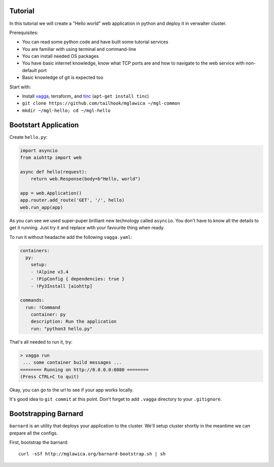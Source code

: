 Tutorial
========

In this tutorial we will create a "Hello world" web application in python and
deploy it in verwalter cluster.

Prerequisites:

* You can read some python code and have built some tutorial services
* You are familiar with using terminal and command-line
* You can install needed OS packages
* You have basic internet knowledge, know what TCP ports are and how
  to navigate to the web service with non-default port
* Basic knowledge of git is expected too

Start with:

* Install vagga_, terraform_ and tinc_ (``apt-get install tinc``)
* ``git clone https://github.com/tailhook/mglawica ~/mgl-common``
* ``mkdir ~/mgl-hello; cd ~/mgl-hello``

.. _vagga: https://vagga.readthedocs.io/en/latest/installation.html
.. _tinc: https://vagga.readthedocs.io/en/latest/installation.html

Bootstart Application
=====================

Create ``hello.py``:

.. code-block:: python

    import asyncio
    from aiohttp import web

    async def hello(request):
        return web.Response(body=b"Hello, world")

    app = web.Application()
    app.router.add_route('GET', '/', hello)
    web.run_app(app)

As you can see we used super-puper brilliant new technology called ``asyncio``.
You don't have to know all the details to get it running. Just try it and
replace with your favourite thing when ready.

To run it without headache add the following ``vagga.yaml``:

.. code-block:: yaml

    containers:
      py:
        setup:
        - !Alpine v3.4
        - !PipConfig { dependencies: true }
        - !Py3Install [aiohttp]

    commands:
      run: !Command
        container: py
        description: Run the application
        run: "python3 hello.py"

That's all needed to run it, try:

.. code-block:: console

    > vagga run
     ... some container build messages ...
    ======== Running on http://0.0.0.0:8080 ========
    (Press CTRL+C to quit)

Okay, you can go to the url to see if your app works locally.

It's good idea to ``git commit`` at this point. Don't forget to add ``.vagga``
directory to your ``.gitignore``.


Bootstrapping Barnard
=====================

``barnard`` is an utility that deploys your application to the cluster.
We'll setup cluster shortly in the meantime we can prepare all the configs.

First, bootstrap the barnard::

    curl -sSf http://mglawica.org/barnard-bootstrap.sh | sh

